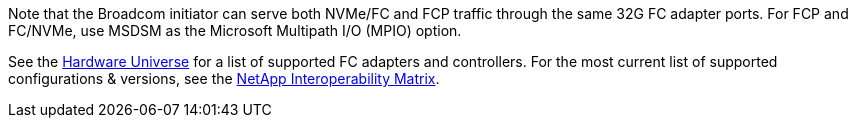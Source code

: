 Note that the Broadcom initiator can serve both NVMe/FC and FCP traffic through the same 32G FC adapter ports. For FCP and FC/NVMe, use MSDSM as the Microsoft Multipath I/O (MPIO) option.

See the link:https://hwu.netapp.com/Home/Index[Hardware Universe^] for a list of supported FC adapters and controllers. For the most current list of supported configurations & versions, see the link:https://mysupport.netapp.com/matrix/[NetApp Interoperability Matrix^].
